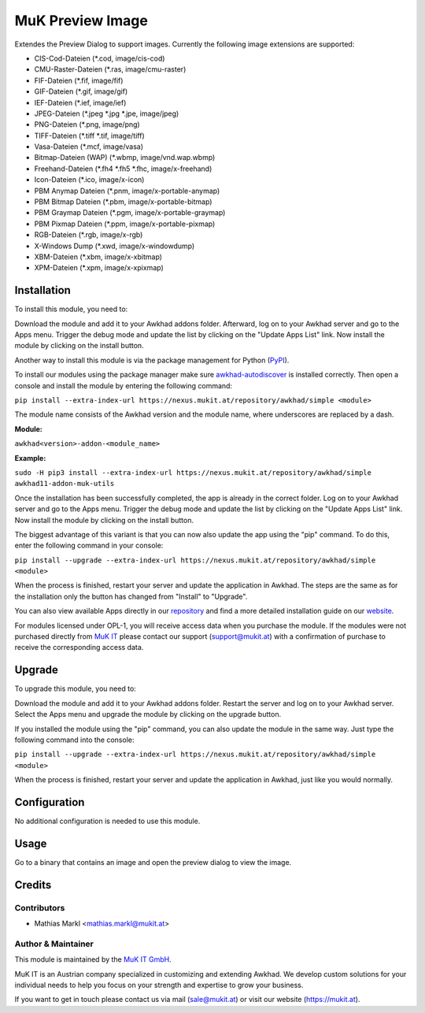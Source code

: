 =================
MuK Preview Image
=================

Extendes the Preview Dialog to support images. Currently the following image extensions
are supported:

* CIS-Cod-Dateien (\*.cod, image/cis-cod)
* CMU-Raster-Dateien (\*.ras, image/cmu-raster)
* FIF-Dateien (\*.fif, image/fif)
* GIF-Dateien (\*.gif, image/gif)
* IEF-Dateien (\*.ief, image/ief)
* JPEG-Dateien (\*.jpeg \*.jpg \*.jpe, image/jpeg)
* PNG-Dateien (\*.png, image/png)
* TIFF-Dateien (\*.tiff \*.tif, image/tiff)
* Vasa-Dateien (\*.mcf, image/vasa)
* Bitmap-Dateien (WAP) (\*.wbmp, image/vnd.wap.wbmp)
* Freehand-Dateien (\*.fh4 \*.fh5 \*.fhc, image/x-freehand)
* Icon-Dateien (\*.ico, image/x-icon)
* PBM Anymap Dateien (\*.pnm, image/x-portable-anymap)
* PBM Bitmap Dateien (\*.pbm, image/x-portable-bitmap)
* PBM Graymap Dateien (\*.pgm, image/x-portable-graymap)
* PBM Pixmap Dateien (\*.ppm, image/x-portable-pixmap)
* RGB-Dateien (\*.rgb, image/x-rgb)
* X-Windows Dump (\*.xwd, image/x-windowdump)
* XBM-Dateien (\*.xbm, image/x-xbitmap)
* XPM-Dateien (\*.xpm, image/x-xpixmap)

Installation
============

To install this module, you need to:

Download the module and add it to your Awkhad addons folder. Afterward, log on to
your Awkhad server and go to the Apps menu. Trigger the debug mode and update the
list by clicking on the "Update Apps List" link. Now install the module by
clicking on the install button.

Another way to install this module is via the package management for Python
(`PyPI <https://pypi.org/project/pip/>`_).

To install our modules using the package manager make sure
`awkhad-autodiscover <https://pypi.org/project/awkhad-autodiscover/>`_ is installed
correctly. Then open a console and install the module by entering the following
command:

``pip install --extra-index-url https://nexus.mukit.at/repository/awkhad/simple <module>``

The module name consists of the Awkhad version and the module name, where
underscores are replaced by a dash.

**Module:** 

``awkhad<version>-addon-<module_name>``

**Example:**

``sudo -H pip3 install --extra-index-url https://nexus.mukit.at/repository/awkhad/simple awkhad11-addon-muk-utils``

Once the installation has been successfully completed, the app is already in the
correct folder. Log on to your Awkhad server and go to the Apps menu. Trigger the 
debug mode and update the list by clicking on the "Update Apps List" link. Now
install the module by clicking on the install button.

The biggest advantage of this variant is that you can now also update the app
using the "pip" command. To do this, enter the following command in your console:

``pip install --upgrade --extra-index-url https://nexus.mukit.at/repository/awkhad/simple <module>``

When the process is finished, restart your server and update the application in 
Awkhad. The steps are the same as for the installation only the button has changed
from "Install" to "Upgrade".

You can also view available Apps directly in our `repository <https://nexus.mukit.at/#browse/browse:awkhad>`_
and find a more detailed installation guide on our `website <https://mukit.at/page/open-source>`_.

For modules licensed under OPL-1, you will receive access data when you purchase
the module. If the modules were not purchased directly from
`MuK IT <https://www.mukit.at/>`_ please contact our support (support@mukit.at)
with a confirmation of purchase to receive the corresponding access data.

Upgrade
============

To upgrade this module, you need to:

Download the module and add it to your Awkhad addons folder. Restart the server
and log on to your Awkhad server. Select the Apps menu and upgrade the module by
clicking on the upgrade button.

If you installed the module using the "pip" command, you can also update the
module in the same way. Just type the following command into the console:

``pip install --upgrade --extra-index-url https://nexus.mukit.at/repository/awkhad/simple <module>``

When the process is finished, restart your server and update the application in 
Awkhad, just like you would normally.

Configuration
=============

No additional configuration is needed to use this module.

Usage
=============

Go to a binary that contains an image and open the preview dialog to view
the image.
	
Credits
=======

Contributors
------------

* Mathias Markl <mathias.markl@mukit.at>

Author & Maintainer
-------------------

This module is maintained by the `MuK IT GmbH <https://www.mukit.at/>`_.

MuK IT is an Austrian company specialized in customizing and extending Awkhad.
We develop custom solutions for your individual needs to help you focus on
your strength and expertise to grow your business.

If you want to get in touch please contact us via mail
(sale@mukit.at) or visit our website (https://mukit.at).
